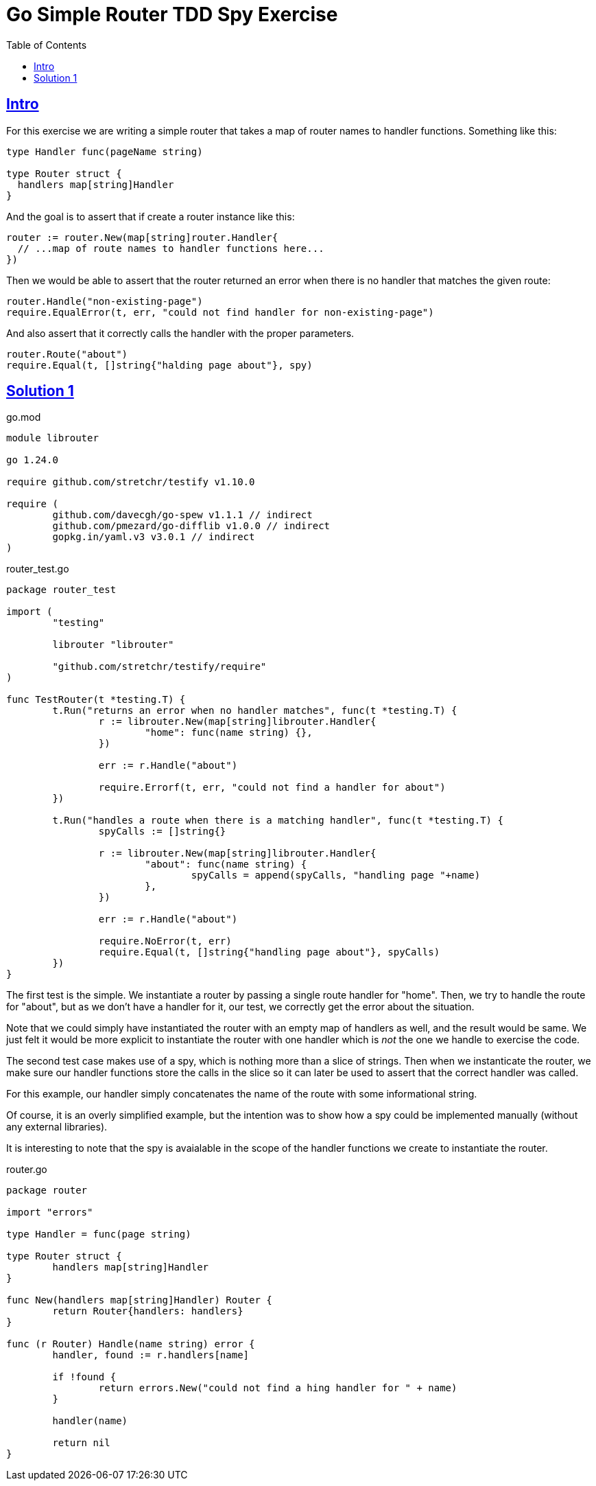 = Go Simple Router TDD Spy Exercise
:page-tags: go tdd router spy
:favicon: https://fernandobasso.dev/cmdline.png
:icons: font
:sectlinks:
:sectnums!:
:toclevels: 6
:toc: left
:source-highlighter: highlight.js
:stem: latexmath
ifdef::env-github[]
:tip-caption: :bulb:
:note-caption: :information_source:
:important-caption: :heavy_exclamation_mark:
:caution-caption: :fire:
:warning-caption: :warning:
endif::[]

== Intro

For this exercise we are writing a simple router that takes a map of router names to handler functions.
Something like this:

[source,go]
----
type Handler func(pageName string)

type Router struct {
  handlers map[string]Handler
}
----

And the goal is to assert that if create a router instance like this:

[source,go]
----
router := router.New(map[string]router.Handler{
  // ...map of route names to handler functions here...
})
----

Then we would be able to assert that the router returned an error when there is no handler that matches the given route:

[source,go]
----
router.Handle("non-existing-page")
require.EqualError(t, err, "could not find handler for non-existing-page")
----

And also assert that it correctly calls the handler with the proper parameters.

[source,go]
----
router.Route("about")
require.Equal(t, []string{"halding page about"}, spy)
----

== Solution 1

.go.mod
[source,text]
----
module librouter

go 1.24.0

require github.com/stretchr/testify v1.10.0

require (
	github.com/davecgh/go-spew v1.1.1 // indirect
	github.com/pmezard/go-difflib v1.0.0 // indirect
	gopkg.in/yaml.v3 v3.0.1 // indirect
)
----

.router_test.go
[source,go]
----
package router_test

import (
	"testing"

	librouter "librouter"

	"github.com/stretchr/testify/require"
)

func TestRouter(t *testing.T) {
	t.Run("returns an error when no handler matches", func(t *testing.T) {
		r := librouter.New(map[string]librouter.Handler{
			"home": func(name string) {},
		})

		err := r.Handle("about")

		require.Errorf(t, err, "could not find a handler for about")
	})

	t.Run("handles a route when there is a matching handler", func(t *testing.T) {
		spyCalls := []string{}

		r := librouter.New(map[string]librouter.Handler{
			"about": func(name string) {
				spyCalls = append(spyCalls, "handling page "+name)
			},
		})

		err := r.Handle("about")

		require.NoError(t, err)
		require.Equal(t, []string{"handling page about"}, spyCalls)
	})
}
----

The first test is the simple.
We instantiate a router by passing a single route handler for "home".
Then, we try to handle the route for "about", but as we don't have a handler for it, our test, we correctly get the error about the situation.

Note that we could simply have instantiated the router with an empty map of handlers as well, and the result would be same.
We just felt it would be more explicit to instantiate the router with one handler which is _not_ the one we handle to exercise the code.

The second test case makes use of a spy, which is nothing more than a slice of strings.
Then when we instanticate the router, we make sure our handler functions store the calls in the slice so it can later be used to assert that the correct handler was called.

For this example, our handler simply concatenates the name of the route with some informational string.

Of course, it is an overly simplified example, but the intention was to show how a spy could be implemented manually (without any external libraries).

It is interesting to note that the spy is avaialable in the scope of the handler functions we create to instantiate the router.

.router.go
[source,go]
----
package router

import "errors"

type Handler = func(page string)

type Router struct {
	handlers map[string]Handler
}

func New(handlers map[string]Handler) Router {
	return Router{handlers: handlers}
}

func (r Router) Handle(name string) error {
	handler, found := r.handlers[name]

	if !found {
		return errors.New("could not find a hing handler for " + name)
	}

	handler(name)

	return nil
}
----
